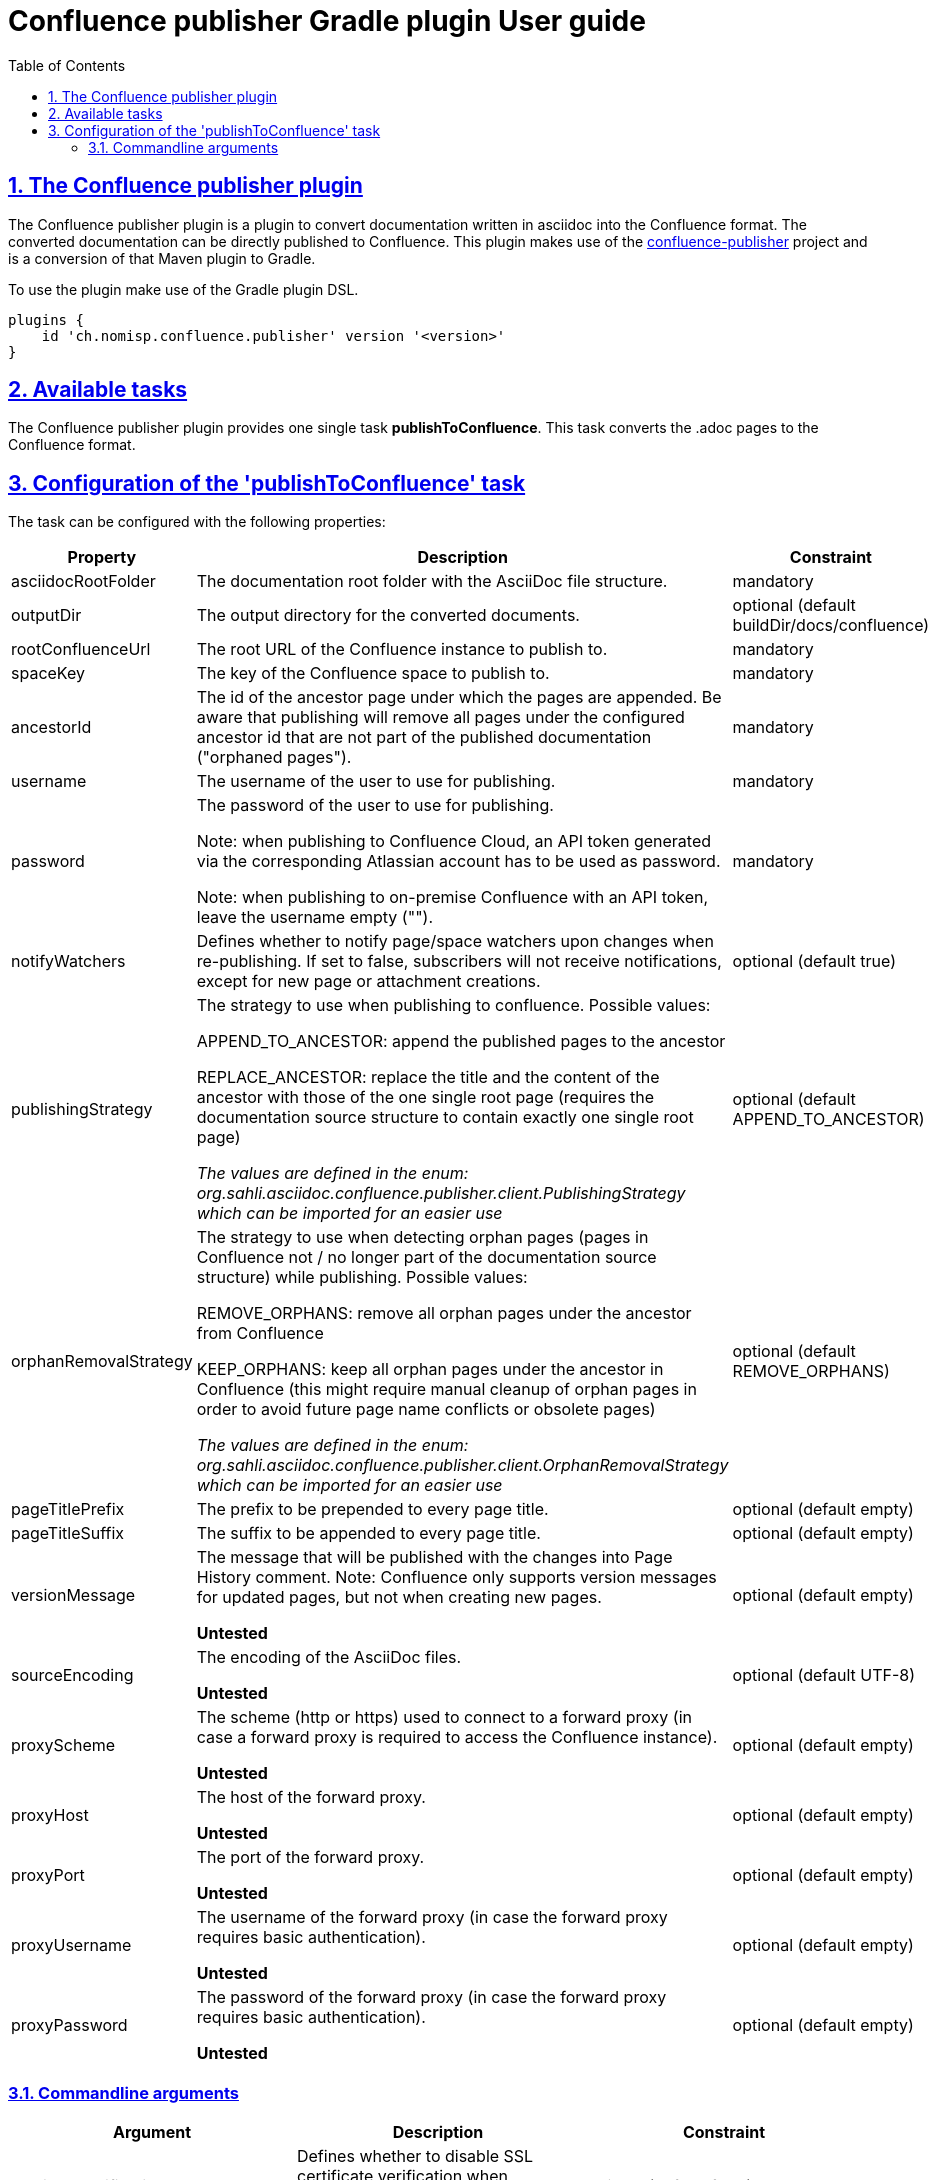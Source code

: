 = Confluence publisher Gradle plugin User guide
:doctype: book
:page-layout!:
:toc: left
:toclevels: 2
:sectanchors:
:sectlinks:
:sectnums:

== The Confluence publisher plugin
The Confluence publisher plugin is a plugin to convert documentation written in
asciidoc into the Confluence format.
The converted documentation can be directly published to Confluence.
This plugin makes use of the https://github.com/confluence-publisher/confluence-publisher[confluence-publisher] project
and is a conversion of that Maven plugin to Gradle.

To use the plugin make use of the Gradle plugin DSL.
[source, groovy]
----
plugins {
    id 'ch.nomisp.confluence.publisher' version '<version>'
}
----

== Available tasks
The Confluence publisher plugin provides one single task *publishToConfluence*.
This task converts the .adoc pages to the Confluence format.

== Configuration of the 'publishToConfluence' task
The task can be configured with the following properties:


|===
|Property |Description |Constraint

|asciidocRootFolder
|The documentation root folder with the AsciiDoc file structure.
|mandatory

|outputDir
|The output directory for the converted documents.
|optional (default buildDir/docs/confluence)

|rootConfluenceUrl
|The root URL of the Confluence instance to publish to.
|mandatory

|spaceKey
|The key of the Confluence space to publish to.
|mandatory

|ancestorId
|The id of the ancestor page under which the pages are appended. Be aware that publishing will remove all pages under the configured ancestor id that are not part of the published documentation ("orphaned pages").
|mandatory

|username
|The username of the user to use for publishing.
|mandatory

|password
|The password of the user to use for publishing.

Note: when publishing to Confluence Cloud, an API token generated via the corresponding Atlassian account has to be used as password.

Note: when publishing to on-premise Confluence with an API token, leave the username empty ("").
|mandatory

|notifyWatchers
|Defines whether to notify page/space watchers upon changes when re-publishing. If set to false, subscribers will not receive notifications, except for new page or attachment creations.
|optional (default true)

|publishingStrategy
|The strategy to use when publishing to confluence. Possible values:

APPEND_TO_ANCESTOR: append the published pages to the ancestor

REPLACE_ANCESTOR: replace the title and the content of the ancestor with those of the one single root page (requires the documentation source structure to contain exactly one single root page)

_The values are defined in the enum: org.sahli.asciidoc.confluence.publisher.client.PublishingStrategy which can be imported for an easier use_
|optional (default APPEND_TO_ANCESTOR)

|orphanRemovalStrategy
|The strategy to use when detecting orphan pages (pages in Confluence not / no longer part of the documentation source structure) while publishing. Possible values:

REMOVE_ORPHANS: remove all orphan pages under the ancestor from Confluence

KEEP_ORPHANS: keep all orphan pages under the ancestor in Confluence (this might require manual cleanup of orphan pages in order to avoid future page name conflicts or obsolete pages)

_The values are defined in the enum: org.sahli.asciidoc.confluence.publisher.client.OrphanRemovalStrategy which can be imported for an easier use_
|optional (default REMOVE_ORPHANS)

|pageTitlePrefix
|The prefix to be prepended to every page title.
|optional (default empty)

|pageTitleSuffix
|The suffix to be appended to every page title.
|optional (default empty)

|versionMessage
|The message that will be published with the changes into Page History comment. Note: Confluence only supports version messages for updated pages, but not when creating new pages.

*Untested*
|optional (default empty)

|sourceEncoding
|The encoding of the AsciiDoc files.

*Untested*
|optional (default UTF-8)

|proxyScheme
|The scheme (http or https) used to connect to a forward proxy (in case a forward proxy is required to access the Confluence instance).

*Untested*
|optional (default empty)

|proxyHost
|The host of the forward proxy.

*Untested*
|optional (default empty)

|proxyPort
|The port of the forward proxy.

*Untested*
|optional (default empty)

|proxyUsername
|The username of the forward proxy (in case the forward proxy requires basic authentication).

*Untested*
|optional (default empty)

|proxyPassword
|The password of the forward proxy (in case the forward proxy requires basic authentication).

*Untested*
|optional (default empty)
|===

=== Commandline arguments

|===
|Argument |Description |Constraint

|--skipSslVerification
|Defines whether to disable SSL certificate verification when connecting to Confluence via HTTPS while using self- signed certificates.
|optional (default false)

|--convertOnly
|Defines whether to only convert AsciiDoc sources, but not publish to Confluence (for checking documentation sanity without publishing).
|optional (default false)

|===


Example:
[source, groovy]
----
confluencePublisher {
    asciiDocRootFolder = tasks.asciidoctor.sourceDir
    outputDir = "${buildDir}/docs/confluence"
    rootConfluenceUrl = 'https://myconfluence.url.com'
    spaceKey = 'MySpace'
    ancestorId = 1234567
    username = 'MyConfluenceUser'
    password = 'MySecretPassword'
    notifyWatchers = false
}
----
